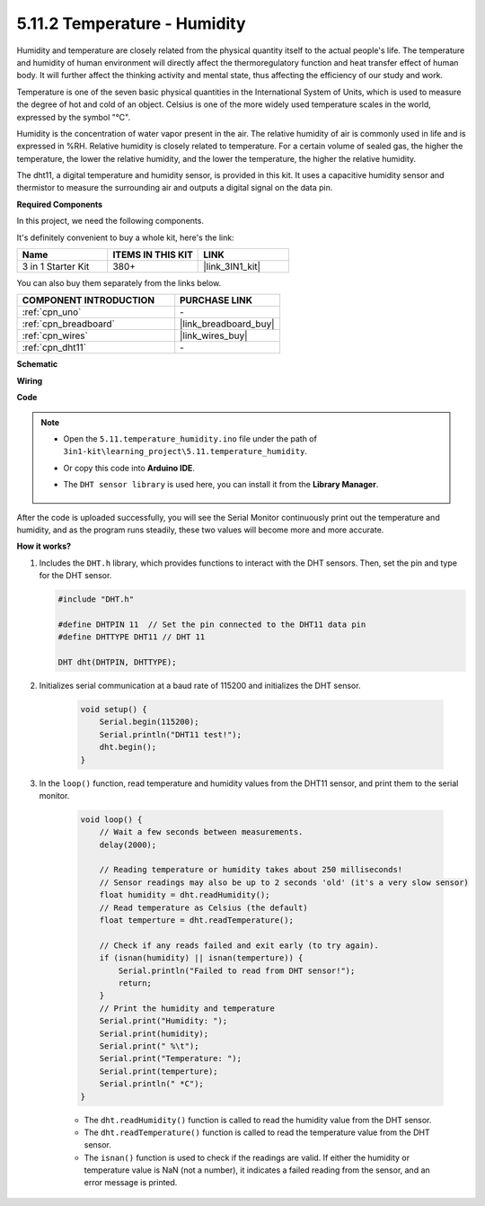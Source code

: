 .. _ar_dht11:


5.11.2 Temperature - Humidity
=======================================

Humidity and temperature are closely related from the physical quantity itself to the actual people's life.
The temperature and humidity of human environment will directly affect the thermoregulatory function and heat transfer effect of human body.
It will further affect the thinking activity and mental state, thus affecting the efficiency of our study and work.

Temperature is one of the seven basic physical quantities in the International System of Units, which is used to measure the degree of hot and cold of an object.
Celsius is one of the more widely used temperature scales in the world, expressed by the symbol "℃".

Humidity is the concentration of water vapor present in the air.
The relative humidity of air is commonly used in life and is expressed in %RH. Relative humidity is closely related to temperature.
For a certain volume of sealed gas, the higher the temperature, the lower the relative humidity, and the lower the temperature, the higher the relative humidity.

.. image:: img/Dht11.png

The dht11, a digital temperature and humidity sensor, is provided in this kit. It uses a capacitive humidity sensor and thermistor to measure the surrounding air and outputs a digital signal on the data pin.

**Required Components**

In this project, we need the following components. 

It's definitely convenient to buy a whole kit, here's the link: 

.. list-table::
    :widths: 20 20 20
    :header-rows: 1

    *   - Name	
        - ITEMS IN THIS KIT
        - LINK
    *   - 3 in 1 Starter Kit
        - 380+
        - |link_3IN1_kit|

You can also buy them separately from the links below.

.. list-table::
    :widths: 30 20
    :header-rows: 1

    *   - COMPONENT INTRODUCTION
        - PURCHASE LINK

    *   - :ref:`cpn_uno`
        - \-
    *   - :ref:`cpn_breadboard`
        - |link_breadboard_buy|
    *   - :ref:`cpn_wires`
        - |link_wires_buy|
    *   - :ref:`cpn_dht11`
        - \-

**Schematic**

.. image:: img/circuit_7.3_dht11.png

**Wiring**

.. image:: img/5.11_dht11_bb.png

**Code**

.. note::

    * Open the ``5.11.temperature_humidity.ino`` file under the path of ``3in1-kit\learning_project\5.11.temperature_humidity``.
    * Or copy this code into **Arduino IDE**.
    * The ``DHT sensor library`` is used here, you can install it from the **Library Manager**.

        .. image:: ../img/lib_dht11.png


.. raw:: html
    
    <iframe src=https://create.arduino.cc/editor/sunfounder01/c5b4c902-f39d-45a6-9a17-1308056041a8/preview?embed style="height:510px;width:100%;margin:10px 0" frameborder=0></iframe>

After the code is uploaded successfully, you will see the Serial Monitor continuously print out the temperature and humidity, and as the program runs steadily, these two values will become more and more accurate.

**How it works?**

#.  Includes the ``DHT.h`` library, which provides functions to interact with the DHT sensors. Then, set the pin and type for the DHT sensor.

    .. code-block:: arduino

        #include "DHT.h"

        #define DHTPIN 11  // Set the pin connected to the DHT11 data pin
        #define DHTTYPE DHT11 // DHT 11 

        DHT dht(DHTPIN, DHTTYPE);

#. Initializes serial communication at a baud rate of 115200 and initializes the DHT sensor.

    .. code-block:: arduino

        void setup() {
            Serial.begin(115200);
            Serial.println("DHT11 test!");
            dht.begin();
        }

#. In the ``loop()`` function, read temperature and humidity values from the DHT11 sensor, and print them to the serial monitor.

    .. code-block:: arduino

        void loop() {
            // Wait a few seconds between measurements.
            delay(2000);

            // Reading temperature or humidity takes about 250 milliseconds!
            // Sensor readings may also be up to 2 seconds 'old' (it's a very slow sensor)
            float humidity = dht.readHumidity();
            // Read temperature as Celsius (the default)
            float temperture = dht.readTemperature();

            // Check if any reads failed and exit early (to try again).
            if (isnan(humidity) || isnan(temperture)) {
                Serial.println("Failed to read from DHT sensor!");
                return;
            }
            // Print the humidity and temperature
            Serial.print("Humidity: "); 
            Serial.print(humidity);
            Serial.print(" %\t");
            Serial.print("Temperature: "); 
            Serial.print(temperture);
            Serial.println(" *C");
        }

    * The ``dht.readHumidity()`` function is called to read the humidity value from the DHT sensor.
    * The ``dht.readTemperature()`` function is called to read the temperature value from the DHT sensor.
    * The ``isnan()`` function is used to check if the readings are valid. If either the humidity or temperature value is NaN (not a number), it indicates a failed reading from the sensor, and an error message is printed.
